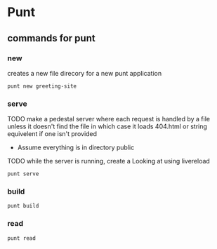* Punt
** commands for punt
*** new
creates a new file direcory for a new punt application
: punt new greeting-site
*** serve
TODO make a pedestal server where each request is handled by a file unless it
doesn't find the file in which case it loads 404.html or string equivelent if
one isn't provided
  - Assume everything is in directory public

TODO while the server is running, create a
Looking at using livereload
: punt serve
*** build
: punt build
*** read
: punt read
